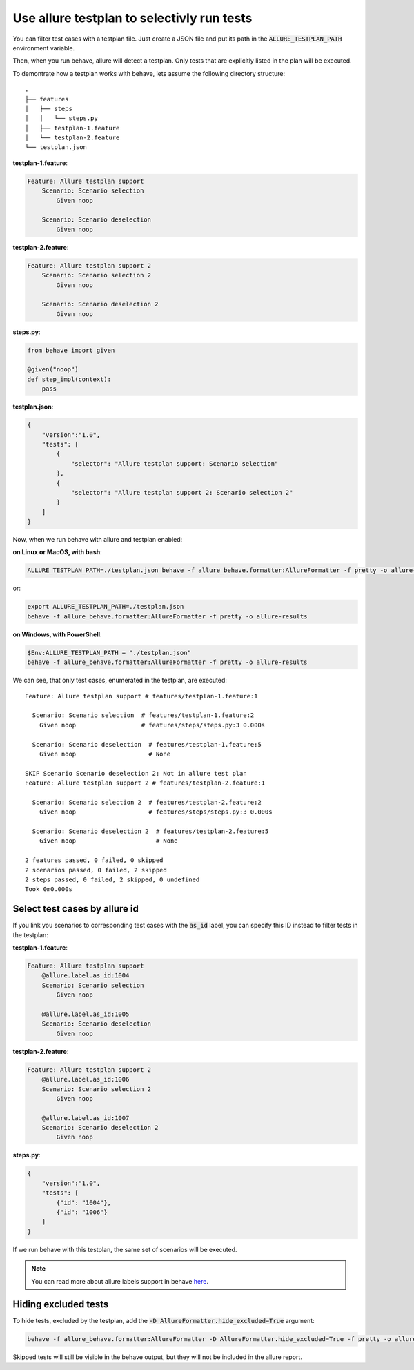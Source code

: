 ===========================================
Use allure testplan to selectivly run tests
===========================================

You can filter test cases with a testplan file. Just create a JSON file and put
its path in the :code:`ALLURE_TESTPLAN_PATH` environment variable.

Then, when you run behave, allure will detect a testplan. Only tests that are
explicitly listed in the plan will be executed.

To demontrate how a testplan works with behave, lets assume the following
directory structure::

    .
    ├── features
    │   ├── steps
    │   │   └── steps.py
    │   ├── testplan-1.feature
    │   └── testplan-2.feature
    └── testplan.json

**testplan-1.feature**:

..  code:: gherkin
    :name: fullname-feature-1

    Feature: Allure testplan support
        Scenario: Scenario selection
            Given noop

        Scenario: Scenario deselection
            Given noop

**testplan-2.feature**:

..  code:: gherkin
    :name: fullname-feature-2

    Feature: Allure testplan support 2
        Scenario: Scenario selection 2
            Given noop

        Scenario: Scenario deselection 2
            Given noop

**steps.py**:

..  code:: python
    :name: steps

    from behave import given

    @given("noop")
    def step_impl(context):
        pass

**testplan.json**:

..  code:: json
    :name: fullname-testplan

    {
        "version":"1.0",
        "tests": [
            {
                "selector": "Allure testplan support: Scenario selection"
            },
            {
                "selector": "Allure testplan support 2: Scenario selection 2"
            }
        ]
    }

Now, when we run behave with allure and testplan enabled:

**on Linux or MacOS, with bash**:

..  code:: bash

    ALLURE_TESTPLAN_PATH=./testplan.json behave -f allure_behave.formatter:AllureFormatter -f pretty -o allure-results

or:

..  code:: bash

    export ALLURE_TESTPLAN_PATH=./testplan.json
    behave -f allure_behave.formatter:AllureFormatter -f pretty -o allure-results

**on Windows, with PowerShell**:

..  code:: powershell

    $Env:ALLURE_TESTPLAN_PATH = "./testplan.json"
    behave -f allure_behave.formatter:AllureFormatter -f pretty -o allure-results

We can see, that only test cases, enumerated in the testplan, are executed::

    Feature: Allure testplan support # features/testplan-1.feature:1

      Scenario: Scenario selection  # features/testplan-1.feature:2
        Given noop                  # features/steps/steps.py:3 0.000s

      Scenario: Scenario deselection  # features/testplan-1.feature:5
        Given noop                    # None

    SKIP Scenario Scenario deselection 2: Not in allure test plan
    Feature: Allure testplan support 2 # features/testplan-2.feature:1

      Scenario: Scenario selection 2  # features/testplan-2.feature:2
        Given noop                    # features/steps/steps.py:3 0.000s

      Scenario: Scenario deselection 2  # features/testplan-2.feature:5
        Given noop                      # None

    2 features passed, 0 failed, 0 skipped
    2 scenarios passed, 0 failed, 2 skipped
    2 steps passed, 0 failed, 2 skipped, 0 undefined
    Took 0m0.000s

------------------------------
Select test cases by allure id
------------------------------

If you link you scenarios to corresponding test cases with the :code:`as_id`
label, you can specify this ID instead to filter tests in the testplan:

**testplan-1.feature**:

..  code:: gherkin
    :name: id-feature-1

    Feature: Allure testplan support
        @allure.label.as_id:1004
        Scenario: Scenario selection
            Given noop

        @allure.label.as_id:1005
        Scenario: Scenario deselection
            Given noop

**testplan-2.feature**:

..  code:: gherkin
    :name: id-feature-2

    Feature: Allure testplan support 2
        @allure.label.as_id:1006
        Scenario: Scenario selection 2
            Given noop

        @allure.label.as_id:1007
        Scenario: Scenario deselection 2
            Given noop

**steps.py**:

..  code:: json
    :name: id-testplan

    {
        "version":"1.0",
        "tests": [
            {"id": "1004"},
            {"id": "1006"}
        ]
    }

If we run behave with this testplan, the same set of scenarios will be executed.

.. Note::

    You can read more about allure labels support in behave
    `here <label.rst>`_.

---------------------
Hiding excluded tests
---------------------

To hide tests, excluded by the testplan, add the
:code:`-D AllureFormatter.hide_excluded=True` argument:

..  code:: shell

    behave -f allure_behave.formatter:AllureFormatter -D AllureFormatter.hide_excluded=True -f pretty -o allure-results

Skipped tests will still be visible in the behave output, but they will not be
included in the allure report.
